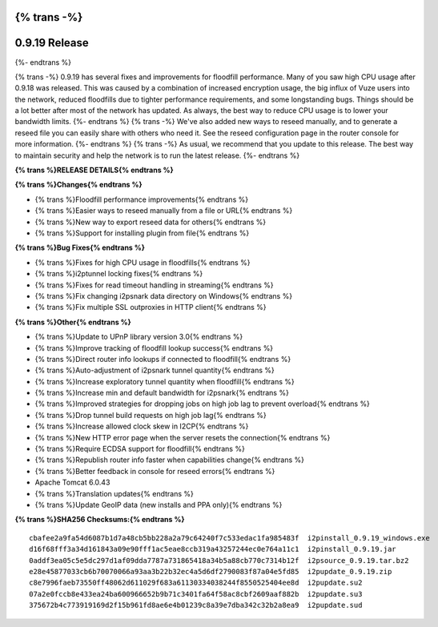{% trans -%}
==============
0.9.19 Release
==============
{%- endtrans %}

.. meta::
   :author: zzz
   :date: 2015-04-12
   :category: release
   :excerpt: {% trans %}0.9.19 with performance improvements and bug fixes{% endtrans %}

{% trans -%}
0.9.19 has several fixes and improvements for floodfill performance.
Many of you saw high CPU usage after 0.9.18 was released.
This was caused by a combination of increased encryption usage, the big influx of Vuze users into the network,
reduced floodfills due to tighter performance requirements, and some longstanding bugs.
Things should be a lot better after most of the network has updated.
As always, the best way to reduce CPU usage is to lower your bandwidth limits.
{%- endtrans %}
{% trans -%}
We've also added new ways to reseed manually, and to generate a reseed file you can easily share with others who need it.
See the reseed configuration page in the router console for more information.
{%- endtrans %}
{% trans -%}
As usual, we recommend that you update to this release. The best way to
maintain security and help the network is to run the latest release.
{%- endtrans %}


**{% trans %}RELEASE DETAILS{% endtrans %}**

**{% trans %}Changes{% endtrans %}**

- {% trans %}Floodfill performance improvements{% endtrans %}
- {% trans %}Easier ways to reseed manually from a file or URL{% endtrans %}
- {% trans %}New way to export reseed data for others{% endtrans %}
- {% trans %}Support for installing plugin from file{% endtrans %}


**{% trans %}Bug Fixes{% endtrans %}**

- {% trans %}Fixes for high CPU usage in floodfills{% endtrans %}
- {% trans %}i2ptunnel locking fixes{% endtrans %}
- {% trans %}Fixes for read timeout handling in streaming{% endtrans %}
- {% trans %}Fix changing i2psnark data directory on Windows{% endtrans %}
- {% trans %}Fix multiple SSL outproxies in HTTP client{% endtrans %}


**{% trans %}Other{% endtrans %}**

- {% trans %}Update to UPnP library version 3.0{% endtrans %}
- {% trans %}Improve tracking of floodfill lookup success{% endtrans %}
- {% trans %}Direct router info lookups if connected to floodfill{% endtrans %}
- {% trans %}Auto-adjustment of i2psnark tunnel quantity{% endtrans %}
- {% trans %}Increase exploratory tunnel quantity when floodfill{% endtrans %}
- {% trans %}Increase min and default bandwidth for i2psnark{% endtrans %}
- {% trans %}Improved strategies for dropping jobs on high job lag to prevent overload{% endtrans %}
- {% trans %}Drop tunnel build requests on high job lag{% endtrans %}
- {% trans %}Increase allowed clock skew in I2CP{% endtrans %}
- {% trans %}New HTTP error page when the server resets the connection{% endtrans %}
- {% trans %}Require ECDSA support for floodfill{% endtrans %}
- {% trans %}Republish router info faster when capabilities change{% endtrans %}
- {% trans %}Better feedback in console for reseed errors{% endtrans %}
- Apache Tomcat 6.0.43
- {% trans %}Translation updates{% endtrans %}
- {% trans %}Update GeoIP data (new installs and PPA only){% endtrans %}


**{% trans %}SHA256 Checksums:{% endtrans %}**

::

     cbafee2a9fa54d6087b1d7a48cb5bb228a2a79c64240f7c533edac1fa985483f  i2pinstall_0.9.19_windows.exe
     d16f68fff3a34d161843a09e90fff1ac5eae8ccb319a43257244ec0e764a11c1  i2pinstall_0.9.19.jar
     0addf3ea05c5e5dc297d1af09dda7787a731865418a34b5a88cb770c7314b12f  i2psource_0.9.19.tar.bz2
     e28e45877033cb6b70070066a93aa3b22b32ec4a5d6df2790083f87a04e5fd85  i2pupdate_0.9.19.zip
     c8e7996faeb73550ff48062d611029f683a61130334038244f8550525404ee8d  i2pupdate.su2
     07a2e0fccb8e433ea24ba600966652b9b71c3401fa64f58ac8cbf2609aaf882b  i2pupdate.su3
     375672b4c773919169d2f15b961fd8ae6e4b01239c8a39e7dba342c32b2a8ea9  i2pupdate.sud

